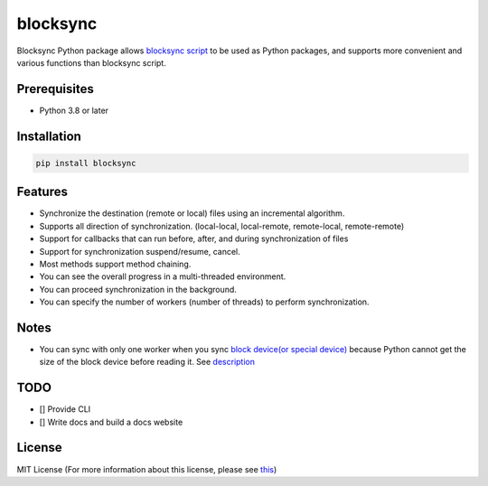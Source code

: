 blocksync
=========

Blocksync Python package allows `blocksync script`_ to be used as Python packages,
and supports more convenient and various functions than blocksync script.

.. _blocksync script: https://github.com/theraser/blocksync

.. image:: https://travis-ci.com/ehdgua01/blocksync.svg?branch=master
    :target: https://travis-ci.com/ehdgua01/blocksync

.. image:: https://codecov.io/gh/ehdgua01/blocksync/branch/master/graph/badge.svg
    :target: https://codecov.io/gh/ehdgua01/blocksync

.. image:: https://badge.fury.io/py/blocksync.svg
    :target: https://badge.fury.io/py/blocksync

Prerequisites
-------------
* Python 3.8 or later

Installation
------------
.. code-block:: bash

    pip install blocksync

Features
--------
* Synchronize the destination (remote or local) files using an incremental algorithm.
* Supports all direction of synchronization. (local-local, local-remote, remote-local, remote-remote)
* Support for callbacks that can run before, after, and during synchronization of files
* Support for synchronization suspend/resume, cancel.
* Most methods support method chaining.
* You can see the overall progress in a multi-threaded environment.
* You can proceed synchronization in the background.
* You can specify the number of workers (number of threads) to perform synchronization.

Notes
-------------
- You can sync with only one worker when you sync `block device(or special device)`_
  because Python cannot get the size of the block device before reading it. See `description`_

.. _block device(or special device): https://en.wikipedia.org/wiki/Device_file
.. _description: https://docs.python.org/3/library/stat.html#stat.ST_CTIME


TODO
-------------
- [] Provide CLI
- [] Write docs and build a docs website

License
-------
MIT License (For more information about this license, please see `this`_)

.. _this: https://en.wikipedia.org/wiki/MIT_License
